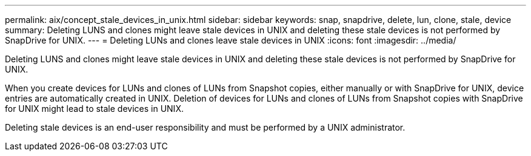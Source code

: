---
permalink: aix/concept_stale_devices_in_unix.html
sidebar: sidebar
keywords: snap, snapdrive, delete, lun, clone, stale, device
summary: Deleting LUNS and clones might leave stale devices in UNIX and deleting these stale devices is not performed by SnapDrive for UNIX.
---
= Deleting LUNs and clones leave stale devices in UNIX
:icons: font
:imagesdir: ../media/

[.lead]
Deleting LUNS and clones might leave stale devices in UNIX and deleting these stale devices is not performed by SnapDrive for UNIX.

When you create devices for LUNs and clones of LUNs from Snapshot copies, either manually or with SnapDrive for UNIX, device entries are automatically created in UNIX. Deletion of devices for LUNs and clones of LUNs from Snapshot copies with SnapDrive for UNIX might lead to stale devices in UNIX.

Deleting stale devices is an end-user responsibility and must be performed by a UNIX administrator.
